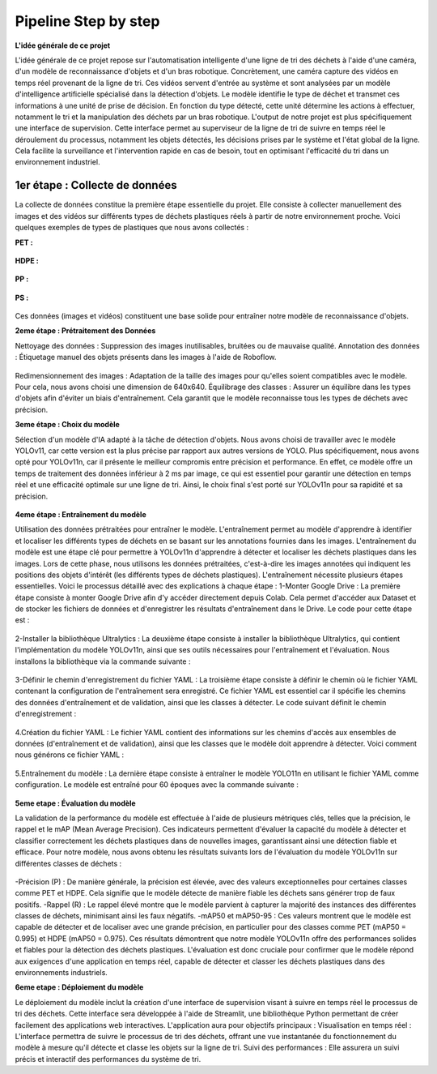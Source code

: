 Pipeline Step by step 
======================

**L'idée générale de ce projet**

L'idée générale de ce projet repose sur l'automatisation intelligente d'une ligne de tri des déchets à l'aide d'une caméra, d'un modèle de reconnaissance d'objets et d'un bras robotique. Concrètement, une caméra capture des vidéos en temps réel provenant de la ligne de tri. Ces vidéos servent d'entrée au système et sont analysées par un modèle d'intelligence artificielle spécialisé dans la détection d'objets. Le modèle identifie le type de déchet et transmet ces informations à une unité de prise de décision. En fonction du type détecté, cette unité détermine les actions à effectuer, notamment le tri et la manipulation des déchets par un bras robotique.
L'output de notre projet est plus spécifiquement une interface de supervision. Cette interface permet au superviseur de la ligne de tri de suivre en temps réel le déroulement du processus, notamment les objets détectés, les décisions prises par le système et l'état global de la ligne. Cela facilite la surveillance et l'intervention rapide en cas de besoin, tout en optimisant l'efficacité du tri dans un environnement industriel.

.. figure:: /Documentation/images/1.jpeg
   :width: 50%
   :alt: Alternative text for the image


1er étape : Collecte de données
--------------------------------
La collecte de données constitue la première étape essentielle du projet. Elle consiste à collecter manuellement des images et des vidéos sur différents types de déchets plastiques réels à partir de notre environnement proche. Voici quelques exemples de types de plastiques que nous avons collectés :

**PET :**

.. figure:: /Documentation/images/pet1.jpg
   :width: 20%
   :alt: Alternative text for the image

**HDPE :**

.. figure:: /Documentation/images/hdpe1.jpeg
   :width: 20%
   :alt: Alternative text for the image

**PP :**

.. figure:: /Documentation/images/pp1.jpg
   :width: 20%
   :alt: Alternative text for the image

**PS :**

.. figure:: /Documentation/images/ps1.jpeg
   :width: 20%
   :alt: Alternative text for the image


Ces données (images et vidéos) constituent une base solide pour entraîner notre modèle de reconnaissance d'objets.

**2eme étape : Prétraitement des Données** 

Nettoyage des données : Suppression des images inutilisables, bruitées ou de mauvaise qualité.
Annotation des données : Étiquetage manuel des objets présents dans les images à l'aide de Roboflow.

.. figure:: /Documentation/images/roboflow.jpg
   :width: 50%
   :alt: Alternative text for the image

Redimensionnement des images : Adaptation de la taille des images pour qu'elles soient compatibles avec le modèle. Pour cela, nous avons choisi une dimension de 640x640.
Équilibrage des classes : Assurer un équilibre dans les types d'objets afin d'éviter un biais d'entraînement. Cela garantit que le modèle reconnaisse tous les types de déchets avec précision.

**3eme étape : Choix du modèle**

Sélection d'un modèle d'IA adapté à la tâche de détection d'objets. Nous avons choisi de travailler avec le modèle YOLOv11, car cette version est la plus précise par rapport aux autres versions de YOLO. Plus spécifiquement, nous avons opté pour YOLOv11n, car il présente le meilleur compromis entre précision et performance. En effet, ce modèle offre un temps de traitement des données inférieur à 2 ms par image, ce qui est essentiel pour garantir une détection en temps réel et une efficacité optimale sur une ligne de tri. Ainsi, le choix final s'est porté sur YOLOv11n pour sa rapidité et sa précision.

.. figure:: /Documentation/images/yolov11.jpeg
   :width: 50%
   :alt: Alternative text for the image

**4eme étape : Entraînement du modèle**

Utilisation des données prétraitées pour entraîner le modèle. L'entraînement permet au modèle d'apprendre à identifier et localiser les différents types de déchets en se basant sur les annotations fournies dans les images.
L'entraînement du modèle est une étape clé pour permettre à YOLOv11n d'apprendre à détecter et localiser les déchets plastiques dans les images. Lors de cette phase, nous utilisons les données prétraitées, c'est-à-dire les images annotées qui indiquent les positions des objets d'intérêt (les différents types de déchets plastiques). 
L'entraînement  nécessite plusieurs étapes essentielles. Voici le processus détaillé avec des explications à chaque étape :
1-Monter Google Drive :
La première étape consiste à monter Google Drive afin d'y accéder directement depuis Colab. Cela permet d'accéder aux Dataset et de stocker les fichiers de données et d'enregistrer les résultats d'entraînement dans le Drive. Le code pour cette étape est :

.. figure:: /Documentation/images/drive.jpeg
   :width: 70%
   :alt: Alternative text for the image

2-Installer la bibliothèque Ultralytics :
La deuxième étape consiste à installer la bibliothèque Ultralytics, qui contient l'implémentation du modèle YOLOv11n, ainsi que ses outils nécessaires pour l'entraînement et l'évaluation. Nous installons la bibliothèque via la commande suivante :

.. figure:: /Documentation/images/ultralytics.jpeg
   :width: 70%
   :alt: Alternative text for the image

3-Définir le chemin d'enregistrement du fichier YAML :
La troisième étape consiste à définir le chemin où le fichier YAML contenant la configuration de l'entraînement sera enregistré. Ce fichier YAML est essentiel car il spécifie les chemins des données d'entraînement et de validation, ainsi que les classes à détecter. Le code suivant définit le chemin d'enregistrement :

.. figure:: /Documentation/images/yaml.jpeg
   :width: 70%
   :alt: Alternative text for the image

4.Création du fichier YAML :
Le fichier YAML contient des informations sur les chemins d'accès aux ensembles de données (d'entraînement et de validation), ainsi que les classes que le modèle doit apprendre à détecter. Voici comment nous générons ce fichier YAML :

.. figure:: /Documentation/images/yaml1.jpeg
   :width: 70%
   :alt: Alternative text for the image

5.Entraînement du modèle :
La dernière étape consiste à entraîner le modèle YOLO11n en utilisant le fichier YAML comme configuration. Le modèle est entraîné pour 60 époques avec la commande suivante :

.. figure:: /Documentation/images/train.jpeg
   :width: 90%
   :alt: Alternative text for the image

**5eme etape : Évaluation du modèle**

La validation de la performance du modèle est effectuée à l'aide de plusieurs métriques clés, telles que la précision, le rappel et le mAP (Mean Average Precision). Ces indicateurs permettent d'évaluer la capacité du modèle à détecter et classifier correctement les déchets plastiques dans de nouvelles images, garantissant ainsi une détection fiable et efficace.
Pour notre modèle, nous avons obtenu les résultats suivants lors de l'évaluation du modèle YOLOv11n sur différentes classes de déchets :

.. figure:: /Documentation/images/val.jpeg
   :width: 70%
   :alt: Alternative text for the image

-Précision (P) : De manière générale, la précision est élevée, avec des valeurs exceptionnelles pour certaines classes comme PET et HDPE. Cela signifie que le modèle détecte de manière fiable les déchets sans générer trop de faux positifs.
-Rappel (R) : Le rappel élevé montre que le modèle parvient à capturer la majorité des instances des différentes classes de déchets, minimisant ainsi les faux négatifs. 
-mAP50 et mAP50-95 : Ces valeurs montrent que le modèle est capable de détecter et de localiser avec une grande précision, en particulier pour des classes comme PET (mAP50 = 0.995) et HDPE (mAP50 = 0.975).
Ces résultats démontrent que notre modèle YOLOv11n offre des performances solides et fiables pour la détection des déchets plastiques. L'évaluation est donc cruciale pour confirmer que le modèle répond aux exigences d'une application en temps réel, capable de détecter et classer les déchets plastiques dans des environnements industriels.

**6eme etape : Déploiement du modèle**

Le déploiement du modèle inclut la création d'une interface de supervision visant à suivre en temps réel le processus de tri des déchets. Cette interface sera développée à l'aide de Streamlit, une bibliothèque Python permettant de créer facilement des applications web interactives. L'application aura pour objectifs principaux :
Visualisation en temps réel : L'interface permettra de suivre le processus de tri des déchets, offrant une vue instantanée du fonctionnement du modèle à mesure qu'il détecte et classe les objets sur la ligne de tri.
Suivi des performances : Elle assurera un suivi précis et interactif des performances du système de tri.